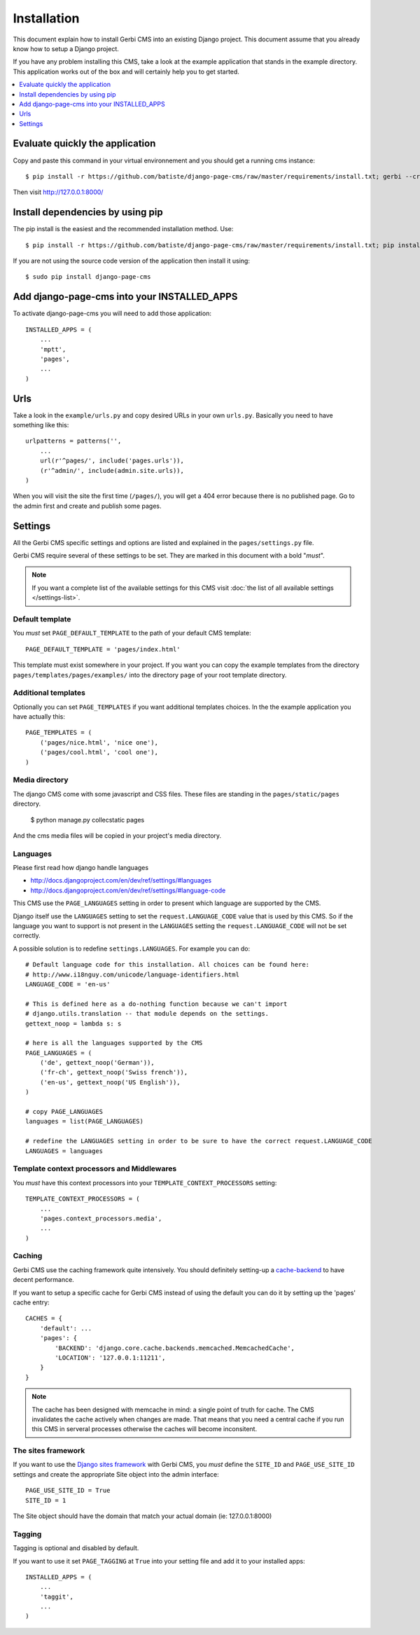 ============
Installation
============

This document explain how to install Gerbi CMS into an existing Django project.
This document assume that you already know how to setup a Django project.

If you have any problem installing this CMS, take a look at the example application that stands in the example directory.
This application works out of the box and will certainly help you to get started.

.. contents::
    :local:
    :depth: 1

Evaluate quickly the application
=================================

Copy and paste this command in your virtual environnement and you should get a running cms instance::

    $ pip install -r https://github.com/batiste/django-page-cms/raw/master/requirements/install.txt; gerbi --create mywebsite

Then visit http://127.0.0.1:8000/


Install dependencies by using pip
==================================

The pip install is the easiest and the recommended installation method. Use::

    $ pip install -r https://github.com/batiste/django-page-cms/raw/master/requirements/install.txt; pip install django-page-cms

If you are not using the source code version of the application then install it using::

    $ sudo pip install django-page-cms


Add django-page-cms into your INSTALLED_APPS
==================================================

To activate django-page-cms you will need to add those application::

    INSTALLED_APPS = (
        ...
        'mptt',
        'pages',
        ...
    )

Urls
====

Take a look in the ``example/urls.py`` and copy desired URLs in your own ``urls.py``.
Basically you need to have something like this::

    urlpatterns = patterns('',
        ...
        url(r'^pages/', include('pages.urls')),
        (r'^admin/', include(admin.site.urls)),
    )

When you will visit the site the first time (``/pages/``), you will get a 404 error
because there is no published page. Go to the admin first and create and publish some pages.


Settings
========

All the Gerbi CMS specific settings and options are listed and explained in the ``pages/settings.py`` file.

Gerbi CMS require several of these settings to be set. They are marked in this document with a bold "*must*".

.. note::

    If you want a complete list of the available settings for this CMS visit
    :doc:`the list of all available settings </settings-list>`.

Default template
----------------

You *must* set ``PAGE_DEFAULT_TEMPLATE`` to the path of your default CMS template::

    PAGE_DEFAULT_TEMPLATE = 'pages/index.html'

This template must exist somewhere in your project. If you want you can copy the example templates
from the directory ``pages/templates/pages/examples/`` into the directory ``page`` of your root template directory.

Additional templates
--------------------

Optionally you can set ``PAGE_TEMPLATES`` if you want additional templates choices.
In the the example application you have actually this::

    PAGE_TEMPLATES = (
        ('pages/nice.html', 'nice one'),
        ('pages/cool.html', 'cool one'),
    )

Media directory
---------------

The django CMS come with some javascript and CSS files.
These files are standing in the ``pages/static/pages`` directory.

    $ python manage.py collecstatic pages

And the cms media files will be copied in your project's media directory.

Languages
---------

Please first read how django handle languages

* http://docs.djangoproject.com/en/dev/ref/settings/#languages
* http://docs.djangoproject.com/en/dev/ref/settings/#language-code

This CMS use the ``PAGE_LANGUAGES`` setting in order to present which language are supported by the CMS.

Django itself use the ``LANGUAGES`` setting to set the ``request.LANGUAGE_CODE`` value that is used by this CMS.
So if the language you want to support is not present in the ``LANGUAGES``
setting the ``request.LANGUAGE_CODE`` will not be set correctly.

A possible solution is to redefine ``settings.LANGUAGES``. For example you can do::

    # Default language code for this installation. All choices can be found here:
    # http://www.i18nguy.com/unicode/language-identifiers.html
    LANGUAGE_CODE = 'en-us'

    # This is defined here as a do-nothing function because we can't import
    # django.utils.translation -- that module depends on the settings.
    gettext_noop = lambda s: s

    # here is all the languages supported by the CMS
    PAGE_LANGUAGES = (
        ('de', gettext_noop('German')),
        ('fr-ch', gettext_noop('Swiss french')),
        ('en-us', gettext_noop('US English')),
    )

    # copy PAGE_LANGUAGES
    languages = list(PAGE_LANGUAGES)

    # redefine the LANGUAGES setting in order to be sure to have the correct request.LANGUAGE_CODE
    LANGUAGES = languages

Template context processors and Middlewares
-------------------------------------------

You *must* have this context processors into your ``TEMPLATE_CONTEXT_PROCESSORS`` setting::

    TEMPLATE_CONTEXT_PROCESSORS = (
        ...
        'pages.context_processors.media',
        ...
    )

Caching
-------

Gerbi CMS use the caching framework quite intensively. You should definitely
setting-up a cache-backend_ to have decent performance.

.. _cache-backend: http://docs.djangoproject.com/en/dev/topics/cache/#setting-up-the-cache

If you want to setup a specific cache for Gerbi CMS instead of using the default you
can do it by setting up the 'pages' cache entry::

    CACHES = {
        'default': ...
        'pages': {
            'BACKEND': 'django.core.cache.backends.memcached.MemcachedCache',
            'LOCATION': '127.0.0.1:11211',
        }
    }

.. note::

    The cache has been designed with memcache in mind: a single point of truth for cache. The CMS
    invalidates the cache actively when changes are made. That means that you need a central cache if
    you run this CMS in serveral processes otherwise the caches will become inconsitent.


The sites framework
-------------------

If you want to use the `Django sites framework <http://docs.djangoproject.com/en/dev/ref/contrib/sites/#ref-contrib-sites>`_
with Gerbi CMS, you *must* define the ``SITE_ID`` and ``PAGE_USE_SITE_ID`` settings and create the appropriate Site object into the admin interface::

    PAGE_USE_SITE_ID = True
    SITE_ID = 1

The Site object should have the domain that match your actual domain (ie: 127.0.0.1:8000)


Tagging
-------

Tagging is optional and disabled by default.

If you want to use it set ``PAGE_TAGGING`` at ``True`` into your setting file and add it to your installed apps::

    INSTALLED_APPS = (
        ...
        'taggit',
        ...
    )

